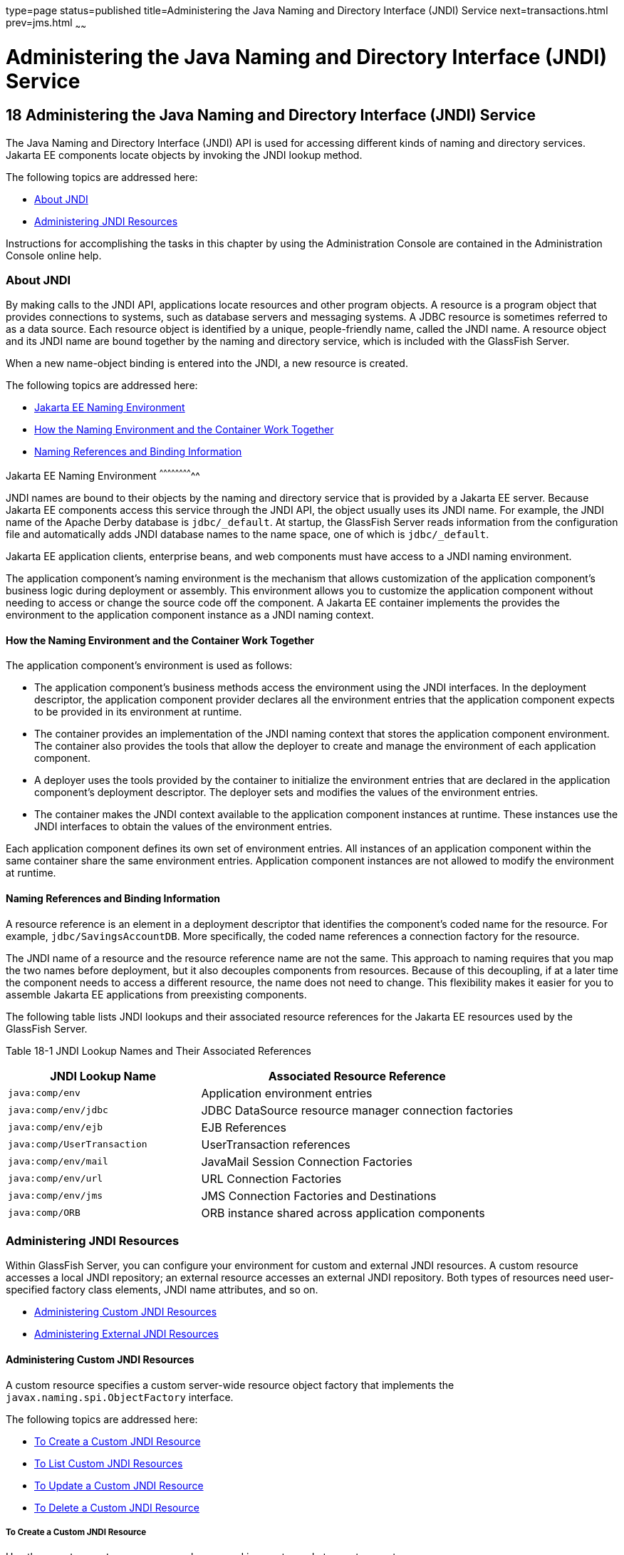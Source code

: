 type=page
status=published
title=Administering the Java Naming and Directory Interface (JNDI) Service
next=transactions.html
prev=jms.html
~~~~~~

Administering the Java Naming and Directory Interface (JNDI) Service
====================================================================

[[GSADG00021]][[ablky]]


[[administering-the-java-naming-and-directory-interface-jndi-service]]
18 Administering the Java Naming and Directory Interface (JNDI) Service
-----------------------------------------------------------------------

The Java Naming and Directory Interface (JNDI) API is used for accessing
different kinds of naming and directory services. Jakarta EE components
locate objects by invoking the JNDI lookup method.

The following topics are addressed here:

* link:#ggjue[About JNDI]
* link:#gglpq[Administering JNDI Resources]

Instructions for accomplishing the tasks in this chapter by using the
Administration Console are contained in the Administration Console
online help.

[[ggjue]][[GSADG00603]][[about-jndi]]

About JNDI
~~~~~~~~~~

By making calls to the JNDI API, applications locate resources and other
program objects. A resource is a program object that provides
connections to systems, such as database servers and messaging systems.
A JDBC resource is sometimes referred to as a data source. Each resource
object is identified by a unique, people-friendly name, called the JNDI
name. A resource object and its JNDI name are bound together by the
naming and directory service, which is included with the GlassFish
Server.

When a new name-object binding is entered into the JNDI, a new resource
is created.

The following topics are addressed here:

* link:#abllb[Jakarta EE Naming Environment]
* link:#gglpg[How the Naming Environment and the Container Work
Together]
* link:#abllc[Naming References and Binding Information]

[[abllb]][[GSADG00780]][[java-ee-naming-environment]]

Jakarta EE Naming Environment
^^^^^^^^^^^^^^^^^^^^^^^^^^

JNDI names are bound to their objects by the naming and directory
service that is provided by a Jakarta EE server. Because Jakarta EE components
access this service through the JNDI API, the object usually uses its
JNDI name. For example, the JNDI name of the Apache Derby database is
`jdbc/_default`. At startup, the GlassFish Server reads information from
the configuration file and automatically adds JNDI database names to the
name space, one of which is `jdbc/_default`.

Jakarta EE application clients, enterprise beans, and web components must
have access to a JNDI naming environment.

The application component's naming environment is the mechanism that
allows customization of the application component's business logic
during deployment or assembly. This environment allows you to customize
the application component without needing to access or change the source
code off the component. A Jakarta EE container implements the provides the
environment to the application component instance as a JNDI naming
context.

[[gglpg]][[GSADG00781]][[how-the-naming-environment-and-the-container-work-together]]

How the Naming Environment and the Container Work Together
^^^^^^^^^^^^^^^^^^^^^^^^^^^^^^^^^^^^^^^^^^^^^^^^^^^^^^^^^^

The application component's environment is used as follows:

* The application component's business methods access the environment
using the JNDI interfaces. In the deployment descriptor, the application
component provider declares all the environment entries that the
application component expects to be provided in its environment at
runtime.
* The container provides an implementation of the JNDI naming context
that stores the application component environment. The container also
provides the tools that allow the deployer to create and manage the
environment of each application component.
* A deployer uses the tools provided by the container to initialize the
environment entries that are declared in the application component's
deployment descriptor. The deployer sets and modifies the values of the
environment entries.
* The container makes the JNDI context available to the application
component instances at runtime. These instances use the JNDI interfaces
to obtain the values of the environment entries.

Each application component defines its own set of environment entries.
All instances of an application component within the same container
share the same environment entries. Application component instances are
not allowed to modify the environment at runtime.

[[abllc]][[GSADG00782]][[naming-references-and-binding-information]]

Naming References and Binding Information
^^^^^^^^^^^^^^^^^^^^^^^^^^^^^^^^^^^^^^^^^

A resource reference is an element in a deployment descriptor that
identifies the component's coded name for the resource. For example,
`jdbc/SavingsAccountDB`. More specifically, the coded name references a
connection factory for the resource.

The JNDI name of a resource and the resource reference name are not the
same. This approach to naming requires that you map the two names before
deployment, but it also decouples components from resources. Because of
this decoupling, if at a later time the component needs to access a
different resource, the name does not need to change. This flexibility
makes it easier for you to assemble Jakarta EE applications from
preexisting components.

The following table lists JNDI lookups and their associated resource
references for the Jakarta EE resources used by the GlassFish Server.

[[GSADG1029]][[sthref87]][[fxizy]]


Table 18-1 JNDI Lookup Names and Their Associated References

[width="100%",cols="38%,62%",options="header",]
|===
|JNDI Lookup Name |Associated Resource Reference
|`java:comp/env` |Application environment entries

|`java:comp/env/jdbc` |JDBC DataSource resource manager connection
factories

|`java:comp/env/ejb` |EJB References

|`java:comp/UserTransaction` |UserTransaction references

|`java:comp/env/mail` |JavaMail Session Connection Factories

|`java:comp/env/url` |URL Connection Factories

|`java:comp/env/jms` |JMS Connection Factories and Destinations

|`java:comp/ORB` |ORB instance shared across application components
|===


[[gglpq]][[GSADG00604]][[administering-jndi-resources]]

Administering JNDI Resources
~~~~~~~~~~~~~~~~~~~~~~~~~~~~

Within GlassFish Server, you can configure your environment for custom
and external JNDI resources. A custom resource accesses a local JNDI
repository; an external resource accesses an external JNDI repository.
Both types of resources need user-specified factory class elements, JNDI
name attributes, and so on.

* link:#ablle[Administering Custom JNDI Resources]
* link:#gitxz[Administering External JNDI Resources]

[[ablle]][[GSADG00783]][[administering-custom-jndi-resources]]

Administering Custom JNDI Resources
^^^^^^^^^^^^^^^^^^^^^^^^^^^^^^^^^^^

A custom resource specifies a custom server-wide resource object factory
that implements the `javax.naming.spi.ObjectFactory` interface.

The following topics are addressed here:

* link:#giowe[To Create a Custom JNDI Resource]
* link:#gioxb[To List Custom JNDI Resources]
* link:#giwlk[To Update a Custom JNDI Resource]
* link:#gioxl[To Delete a Custom JNDI Resource]

[[giowe]][[GSADG00503]][[to-create-a-custom-jndi-resource]]

To Create a Custom JNDI Resource
++++++++++++++++++++++++++++++++

Use the `create-custom-resource` subcommand in remote mode to create a
custom resource.

1. Ensure that the server is running. Remote subcommands require a running server.
2. Create a custom resource by using the
link:../reference-manual/create-custom-resource.html#GSRFM00022[`create-custom-resource`] subcommand.
+
Information on properties for the subcommand is contained in this help
page.
3. Restart GlassFish Server.
+
See link:domains.html#ginqj[To Restart a Domain].

[[GSADG00284]][[gioyi]]
Example 18-1 Creating a Custom Resource

This example creates a custom resource named `sample-custom-resource`.

[source]
----
asadmin> create-custom-resource --restype topic --factoryclass com.imq.topic
sample_custom_resource
Command create-custom-resource executed successfully.
----

[[GSADG1030]]

See Also

You can also view the full syntax and options of the subcommand by
typing `asadmin help create-custom-resource` at the command line.

[[gioxb]][[GSADG00504]][[to-list-custom-jndi-resources]]

To List Custom JNDI Resources
+++++++++++++++++++++++++++++

Use the `list-custom-resources` subcommand in remote mode to list the
existing custom resources.

1. Ensure that the server is running. Remote subcommands require a running server.
2. List the custom resources by using the
link:../reference-manual/list-custom-resources.html#GSRFM00162[`list-custom-resources`] subcommand.

[[GSADG00285]][[gioyr]]
Example 18-2 Listing Custom Resources

This example lists the existing custom resources.

[source]
----
asadmin> list-custom-resources
sample_custom_resource01
sample_custom_resource02
Command list-custom-resources executed successfully
----

[[GSADG1031]]

See Also

You can also view the full syntax and options of the subcommand by
typing `asadmin help list-custom-resources` at the command line.

[[giwlk]][[GSADG00505]][[to-update-a-custom-jndi-resource]]

To Update a Custom JNDI Resource
++++++++++++++++++++++++++++++++

1. List the custom resources by using the
link:../reference-manual/list-custom-resources.html#GSRFM00162[`list-custom-resources`] subcommand.
2. Use the link:../reference-manual/set.html#GSRFM00226[`set`] subcommand to modify a custom JNDI
resource.

[[GSADG00286]][[giwkg]]
Example 18-3 Updating a Custom JNDI Resource

This example modifies a custom resource.

[source]
----
asadmin> set server.resources.custom-resource.custom
/my-custom-resource.property.value=2010server.resources.custom-resource.custom
/my-custom-resource.property.value=2010
----

[[gioxl]][[GSADG00506]][[to-delete-a-custom-jndi-resource]]

To Delete a Custom JNDI Resource
++++++++++++++++++++++++++++++++

Use the `delete-custom-resource` subcommand in remote mode to delete a
custom resource.

1. Ensure that the server is running. Remote subcommands require a running server.
2. List the custom resources by using the
link:../reference-manual/list-custom-resources.html#GSRFM00162[`list-custom-resources`] subcommand.
3. Delete a custom resource by using the
link:../reference-manual/delete-custom-resource.html#GSRFM00074[`delete-custom-resource`] subcommand.

[[GSADG00287]][[gioxh]]
Example 18-4 Deleting a Custom Resource

This example deletes a custom resource named `sample-custom-resource`.

[source]
----
asadmin> delete-custom-resource sample_custom_resource
Command delete-custom-resource executed successfully.
----

[[GSADG1032]]

See Also

You can also view the full syntax and options of the subcommand by
typing `asadmin help delete-custom-resource` at the command line.

[[gitxz]][[GSADG00784]][[administering-external-jndi-resources]]

Administering External JNDI Resources
^^^^^^^^^^^^^^^^^^^^^^^^^^^^^^^^^^^^^

Applications running on GlassFish Server often require access to
resources stored in an external JNDI repository. For example, generic
Java objects might be stored in an LDAP server according to the Java
schema. External JNDI resource elements let you configure such external
resource repositories.

The following topics are addressed here:

* link:#gitxn[To Register an External JNDI Resource]
* link:#gitvj[To List External JNDI Resources]
* link:#gitwc[To List External JNDI Entries]
* link:#giwnr[To Update an External JNDI Resource]
* link:#gitvt[To Delete an External JNDI Resource]
* link:#abllk[Example of Using an External JNDI Resource]
* link:#gknaf[To Disable GlassFish Server v2 Vendor-Specific JNDI Names]

[[gitxn]][[GSADG00507]][[to-register-an-external-jndi-resource]]

To Register an External JNDI Resource
+++++++++++++++++++++++++++++++++++++

Use the `create-jndi-resource` subcommand in remote mode to register an
external JNDI resource.

[[GSADG1033]]

Before You Begin

The external JNDI factory must implement the
`javax.naming.spi.InitialContextFactory` interface.

1. Ensure that the server is running. Remote subcommands require a running server.
2. Register an external JNDI resource by using the
link:../reference-manual/create-jndi-resource.html#GSRFM00041[`create-jndi-resource`] subcommand.
+
Information on properties for the subcommand is contained in this help
page.
3. Restart GlassFish Server.
+
See link:domains.html#ginqj[To Restart a Domain].

[[GSADG00288]][[giwcx]]
Example 18-5 Registering an External JNDI Resource

In This example `sample_jndi_resource` is registered.

[source]
----
asadmin> create-jndi-resource --jndilookupname sample_jndi
--restype queue --factoryclass sampleClass --description "this is a sample jndi
resource" sample_jndi_resource
Command create-jndi-resource executed successfully
----

[[GSADG1034]]

See Also

You can also view the full syntax and options of the subcommand by
typing `asadmin help create-jndi-resource` at the command line.

[[gitvj]][[GSADG00508]][[to-list-external-jndi-resources]]

To List External JNDI Resources
+++++++++++++++++++++++++++++++

Use the `list-jndi-resources` subcommand in remote mode to list all
existing JNDI resources.

1. Ensure that the server is running. Remote subcommands require a running server.
2. List the existing JNDI resources by using
theolink:GSRFM00179[`list-jndi-resources`] subcommand.

[[GSADG00289]][[giwbe]]
Example 18-6 Listing JNDI Resources

This example lists the JNDI resources.

[source]
----
asadmin> list-jndi-resources
jndi_resource1
jndi_resource2
jndi_resource3
Command list-jndi-resources executed successfully
----

[[GSADG1035]]

See Also

You can also view the full syntax and options of the subcommand by
typing `asadmin help list-jndi-resources` at the command line.

[[gitwc]][[GSADG00509]][[to-list-external-jndi-entries]]

To List External JNDI Entries
+++++++++++++++++++++++++++++

Use the `list-jndi-entries` subcommand in remote mode to browse and list
the entries in the JNDI tree. You can either list all entries, or you
can specify the JNDI context or subcontext to list specific entries.

1. Ensure that the server is running. Remote subcommands require a running server.
2. List the JNDI entries for a configuration by using the
link:../reference-manual/list-jndi-entries.html#GSRFM00178[`list-jndi-entries`] subcommand.

[[GSADG00290]][[giwal]]
Example 18-7 Listing JNDI Entries

This example lists all the JNDI entries for the naming service.

[source]
----
asadmin> list-jndi-entries
jndi_entry03
jndi_entry72
jndi_entry76
Command list-jndi-resources executed successfully
----

[[GSADG1036]]

See Also

You can also view the full syntax and options of the subcommand by
typing `asadmin help list-jndi-entries` at the command line.

[[giwnr]][[GSADG00510]][[to-update-an-external-jndi-resource]]

To Update an External JNDI Resource
+++++++++++++++++++++++++++++++++++

1. List the existing JNDI resources by using
theolink:GSRFM00179[`list-jndi-resources`] subcommand.
2. Use the link:../reference-manual/set.html#GSRFM00226[`set`] subcommand to modify an external
JNDI resource.

[[GSADG00291]][[giwoa]]
Example 18-8 Updating an External JNDI Resource

This example modifies an external resource.

[source]
----
asadmin> set server.resources.external-jndi-resource.my-jndi-resource.
jndi-lookup-name=bar server.resources.external-jndi-resource.my-jndi-resource.jndi-lookup-name=bar
----

[[gitvt]][[GSADG00511]][[to-delete-an-external-jndi-resource]]

To Delete an External JNDI Resource
+++++++++++++++++++++++++++++++++++

Use the `delete-jndi-resource` subcommand in remote mode to remove a
JNDI resource.

1. Ensure that the server is running. Remote subcommands require a running server.
2. Remove an external JNDI entry by using the
link:../reference-manual/delete-jndi-resource.html#GSRFM00093[`delete-jndi-resource`] subcommand.

[[GSADG00292]][[giwby]]
Example 18-9 Deleting an External JNDI Resource

This example deletes an external JNDI resource:

[source]
----
asadmin> delete-jndi-resource jndi_resource2
Command delete-jndi-resource executed successfully.
----

[[GSADG1037]]

See Also

You can also view the full syntax and options of the subcommand by
typing `asadmin help delete-jndi-resource` at the command line.

[[abllk]][[GSADG00688]][[example-of-using-an-external-jndi-resource]]

Example of Using an External JNDI Resource
++++++++++++++++++++++++++++++++++++++++++

[source,xml]
----
<resources>
 <!-- external-jndi-resource element specifies how to access Jakarta EE resources
 -- stored in an external JNDI repository. This example
 -- illustrates how to access a java object stored in LDAP.
 -- factory-class element specifies the JNDI InitialContext factory that
 -- needs to be used to access the resource factory. property element
 -- corresponds to the environment applicable to the external JNDI context
 -- and jndi-lookup-name refers to the JNDI name to lookup to fetch the
 -- designated (in this case the java) object.
 -->
  <external-jndi-resource jndi-name="test/myBean"
      jndi-lookup-name="cn=myBean"
      res-type="test.myBean"
      factory-class="com.sun.jndi.ldap.LdapCtxFactory">
    <property name="PROVIDER-URL" value="ldap://ldapserver:389/o=myObjects" />
    <property name="SECURITY_AUTHENTICATION" value="simple" />
    <property name="SECURITY_PRINCIPAL", value="cn=joeSmith, o=Engineering" />
    <property name="SECURITY_CREDENTIALS" value="changeit" />
  </external-jndi-resource>
</resources>
----

[[gknaf]][[GSADG00512]][[to-disable-glassfish-server-v2-vendor-specific-jndi-names]]

To Disable GlassFish Server v2 Vendor-Specific JNDI Names
+++++++++++++++++++++++++++++++++++++++++++++++++++++++++

The EJB 3.1 specification supported by GlassFish Server 7 defines
portable EJB JNDI names. Because of this, there is less need to continue
to use older vendor-specific JNDI names.

By default, GlassFish Server v2-specific JNDI names are applied
automatically by GlassFish Server 7 for backward compatibility.
However, this can lead to some ease-of-use issues. For example,
deploying two different applications containing a Remote EJB component
that exposes the same remote interface causes a conflict between the
default JNDI names.

The default handling of v2-specific JNDI names in GlassFish Server 7
can be managed with the `asadmin` command or with the
`disable-nonportable-jndi-names` boolean property for the
`ejb-container` element in `glassfish-ejb-jar.xml`.

Use the `asadmin` command or directly modify the `glassfish-ejb-jar.xml`
file to set the `disable-nonportable-jndi-names` property.

* Using the `asadmin` command:
+
[source]
----
asadmin> set server.ejb-container.property.disable-nonportable-jndi-names="true"
----
* Directly modifying the `glassfish-ejb-jar.xml` file.
1. Add the `disable-nonportable-jndi-names` property to the
`ejb-container` element in `glassfish-ejb-jar.xml`.
2. Set the value of the `disable-nonportable-jndi-names` boolean, as
desired.
+
`false` - Enables the automatic use of GlassFish Server v2-specific JNDI
names. This is the default setting.
+
`true` - Disables the automatic use of v2-specific JNDI names. In all
cases, 5.0-compatible JNDI names will be used.
3. Save the `glassfish-ejb-jar.xml` file and restart the GlassFish
Server domain.
+
This setting applies to all EJBs deployed to the server.


